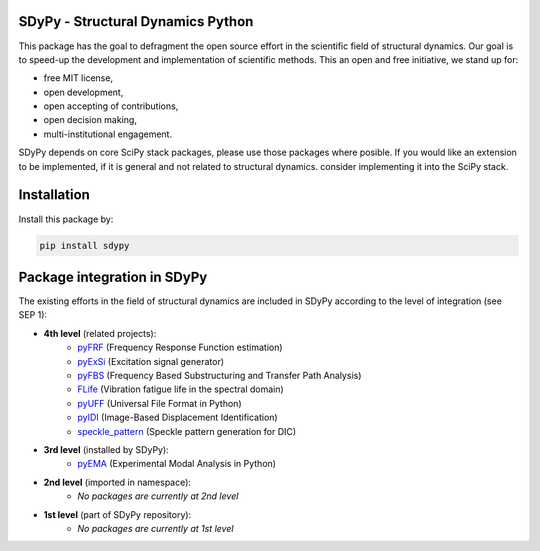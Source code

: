 SDyPy - Structural Dynamics Python
----------------------------------

This package has the goal to defragment the open source effort in the scientific field 
of structural dynamics. Our goal is to speed-up the development and implementation of scientific
methods. This an open and free initiative, we stand up for:

- free MIT license,
- open development,
- open accepting of contributions,
- open decision making,
- multi-institutional engagement.

SDyPy depends on core SciPy stack packages, please use those packages where posible. If you 
would like an extension to be implemented, if it is general and not related to structural dynamics.
consider implementing it into the SciPy stack.


Installation
------------

Install this package by:

.. code-block:: console

    pip install sdypy


Package integration in SDyPy
----------------------------

The existing efforts in the field of structural dynamics are included in SDyPy according to
the level of integration (see SEP 1):

- **4th level** (related projects):
   - `pyFRF <https://github.com/openmodal/pyFRF>`_ (Frequency Response Function estimation)
   - `pyExSi <https://github.com/ladisk/pyExSi>`_ (Excitation signal generator)
   - `pyFBS <https://gitlab.com/pyFBS/pyFBS>`_ (Frequency Based Substructuring and Transfer Path Analysis)
   - `FLife <https://github.com/ladisk/FLife>`_ (Vibration fatigue life in the spectral domain)
   - `pyUFF <https://github.com/ladisk/uff_widget>`_ (Universal File Format in Python)
   - `pyIDI <https://github.com/ladisk/pyidi>`_ (Image-Based Displacement Identification)
   - `speckle_pattern <https://github.com/ladisk/speckle_pattern>`_ (Speckle pattern generation for DIC)
   
- **3rd level** (installed by SDyPy):
   - `pyEMA <https://github.com/ladisk/pyEMA>`_ (Experimental Modal Analysis in Python)
   
- **2nd level** (imported in namespace):
    - *No packages are currently at 2nd level*

- **1st level** (part of SDyPy repository):
    - *No packages are currently at 1st level*


